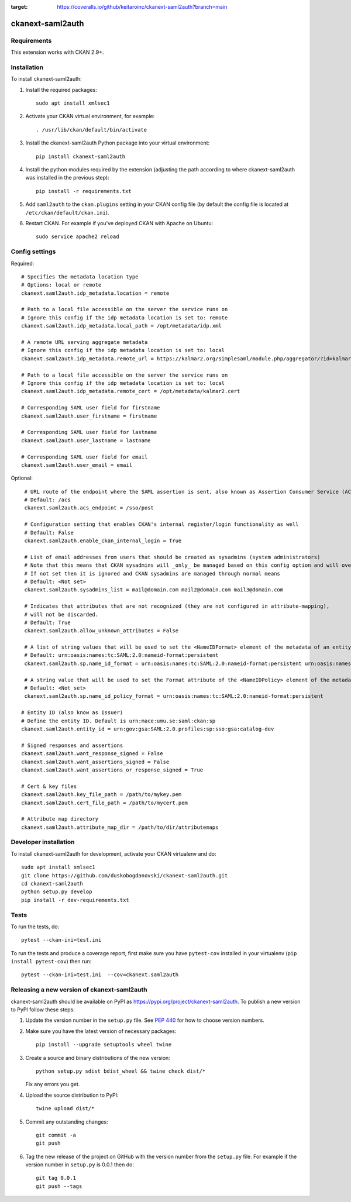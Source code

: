 .. image:: https://github.com/keitaroinc/ckanext-saml2auth/workflows/CI/badge.svg
    :target: https://github.com/keitaroinc/ckanext-saml2auth/actions

.. image:: https://coveralls.io/repos/github/keitaroinc/ckanext-saml2auth/badge.svg?branch=main
:target: https://coveralls.io/github/keitaroinc/ckanext-saml2auth?branch=main

.. image:: https://img.shields.io/badge/python-3.8-blue.svg
    :target: https://www.python.org/downloads/release/python-384/



==================
ckanext-saml2auth
==================

.. Put a description of your extension here:
   What does it do? What features does it have?
   Consider including some screenshots or embedding a video!


------------
Requirements
------------

This extension works with CKAN 2.9+.


------------
Installation
------------

.. Add any additional install steps to the list below.
   For example installing any non-Python dependencies or adding any required
   config settings.

To install ckanext-saml2auth:

1. Install the required packages::

     sudo apt install xmlsec1


2. Activate your CKAN virtual environment, for example::

     . /usr/lib/ckan/default/bin/activate

3. Install the ckanext-saml2auth Python package into your virtual environment::

     pip install ckanext-saml2auth


4. Install the python modules required by the extension (adjusting the path according to where ckanext-saml2auth was installed in the previous step)::

     pip install -r requirements.txt

5. Add ``saml2auth`` to the ``ckan.plugins`` setting in your CKAN
   config file (by default the config file is located at
   ``/etc/ckan/default/ckan.ini``).

6. Restart CKAN. For example if you've deployed CKAN with Apache on Ubuntu::

     sudo service apache2 reload


---------------
Config settings
---------------

Required::

     # Specifies the metadata location type
     # Options: local or remote
     ckanext.saml2auth.idp_metadata.location = remote

     # Path to a local file accessible on the server the service runs on
     # Ignore this config if the idp metadata location is set to: remote
     ckanext.saml2auth.idp_metadata.local_path = /opt/metadata/idp.xml

     # A remote URL serving aggregate metadata
     # Ignore this config if the idp metadata location is set to: local
     ckanext.saml2auth.idp_metadata.remote_url = https://kalmar2.org/simplesaml/module.php/aggregator/?id=kalmarcentral2&set=saml2

     # Path to a local file accessible on the server the service runs on
     # Ignore this config if the idp metadata location is set to: local
     ckanext.saml2auth.idp_metadata.remote_cert = /opt/metadata/kalmar2.cert

     # Corresponding SAML user field for firstname
     ckanext.saml2auth.user_firstname = firstname

     # Corresponding SAML user field for lastname
     ckanext.saml2auth.user_lastname = lastname

     # Corresponding SAML user field for email
     ckanext.saml2auth.user_email = email


Optional::

     # URL route of the endpoint where the SAML assertion is sent, also known as Assertion Consumer Service (ACS).
     # Default: /acs
     ckanext.saml2auth.acs_endpoint = /sso/post

     # Configuration setting that enables CKAN's internal register/login functionality as well
     # Default: False
     ckanext.saml2auth.enable_ckan_internal_login = True

     # List of email addresses from users that should be created as sysadmins (system administrators)
     # Note that this means that CKAN sysadmins will _only_ be managed based on this config option and will override existing user permissions in the CKAN database
     # If not set then it is ignored and CKAN sysadmins are managed through normal means
     # Default: <Not set>
     ckanext.saml2auth.sysadmins_list = mail@domain.com mail2@domain.com mail3@domain.com

     # Indicates that attributes that are not recognized (they are not configured in attribute-mapping),
     # will not be discarded.
     # Default: True
     ckanext.saml2auth.allow_unknown_attributes = False

     # A list of string values that will be used to set the <NameIDFormat> element of the metadata of an entity.
     # Default: urn:oasis:names:tc:SAML:2.0:nameid-format:persistent
     ckanext.saml2auth.sp.name_id_format = urn:oasis:names:tc:SAML:2.0:nameid-format:persistent urn:oasis:names:tc:SAML:2.0:nameid-format:transient

     # A string value that will be used to set the Format attribute of the <NameIDPolicy> element of the metadata of an entity.
     # Default: <Not set>
     ckanext.saml2auth.sp.name_id_policy_format = urn:oasis:names:tc:SAML:2.0:nameid-format:persistent

    # Entity ID (also know as Issuer)
    # Define the entity ID. Default is urn:mace:umu.se:saml:ckan:sp 
    ckanext.saml2auth.entity_id = urn:gov:gsa:SAML:2.0.profiles:sp:sso:gsa:catalog-dev

    # Signed responses and assertions 
    ckanext.saml2auth.want_response_signed = False
    ckanext.saml2auth.want_assertions_signed = False
    ckanext.saml2auth.want_assertions_or_response_signed = True
    
    # Cert & key files
    ckanext.saml2auth.key_file_path = /path/to/mykey.pem
    ckanext.saml2auth.cert_file_path = /path/to/mycert.pem
    
    # Attribute map directory
    ckanext.saml2auth.attribute_map_dir = /path/to/dir/attributemaps


----------------------
Developer installation
----------------------

To install ckanext-saml2auth for development, activate your CKAN virtualenv and
do::


    sudo apt install xmlsec1
    git clone https://github.com/duskobogdanovski/ckanext-saml2auth.git
    cd ckanext-saml2auth
    python setup.py develop
    pip install -r dev-requirements.txt


-----
Tests
-----

To run the tests, do::

    pytest --ckan-ini=test.ini

To run the tests and produce a coverage report, first make sure you have
``pytest-cov`` installed in your virtualenv (``pip install pytest-cov``) then run::

    pytest --ckan-ini=test.ini  --cov=ckanext.saml2auth


--------------------------------------------
Releasing a new version of ckanext-saml2auth
--------------------------------------------

ckanext-saml2auth should be available on PyPI as https://pypi.org/project/ckanext-saml2auth.
To publish a new version to PyPI follow these steps:

1. Update the version number in the ``setup.py`` file.
   See `PEP 440 <http://legacy.python.org/dev/peps/pep-0440/#public-version-identifiers>`_
   for how to choose version numbers.

2. Make sure you have the latest version of necessary packages::

    pip install --upgrade setuptools wheel twine

3. Create a source and binary distributions of the new version::

       python setup.py sdist bdist_wheel && twine check dist/*

   Fix any errors you get.

4. Upload the source distribution to PyPI::

       twine upload dist/*

5. Commit any outstanding changes::

       git commit -a
       git push

6. Tag the new release of the project on GitHub with the version number from
   the ``setup.py`` file. For example if the version number in ``setup.py`` is
   0.0.1 then do::

       git tag 0.0.1
       git push --tags
